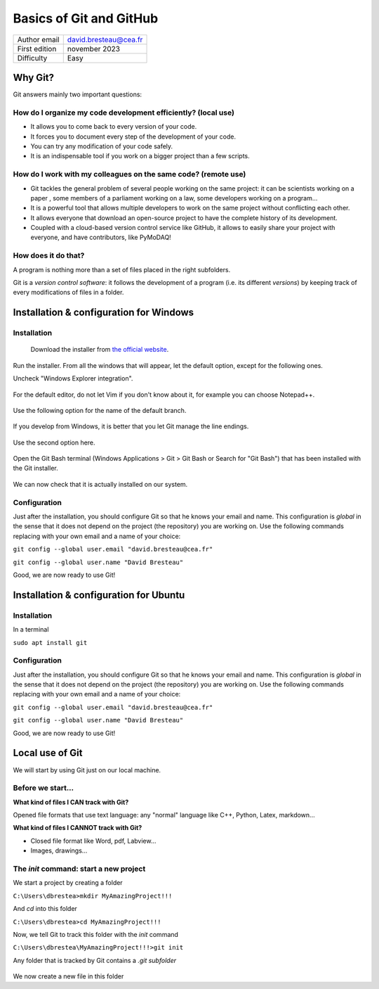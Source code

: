 .. _git_tutorial:

Basics of Git and GitHub
========================

+------------------------------------+---------------------------------------+
| Author email                       | david.bresteau@cea.fr                 |
+------------------------------------+---------------------------------------+
| First edition                      | november 2023                         |
+------------------------------------+---------------------------------------+
| Difficulty                         | Easy                                  |
+------------------------------------+---------------------------------------+

.. figure:: /image/tutorial_git/git_logo.png
    :width: 200

Why Git?
--------

Git answers mainly two important questions:

How do I organize my code development efficiently? (local use)
++++++++++++++++++++++++++++++++++++++++++++++++++++++++++++++

* It allows you to come back to every version of your code.
* It forces you to document every step of the development of your code.
* You can try any modification of your code safely.
* It is an indispensable tool if you work on a bigger project than a few scripts.

How do I work with my colleagues on the same code? (remote use)
+++++++++++++++++++++++++++++++++++++++++++++++++++++++++++++++

* Git tackles the general problem of several people working on the same project: it can be scientists working on a paper
  , some members of a parliament working on a law, some developers working on a program...
* It is a powerful tool that allows multiple developers to work on the same project without conflicting each other.
* It allows everyone that download an open-source project to have the complete history of its development.
* Coupled with a cloud-based version control service like GitHub, it allows to easily share your project with everyone,
  and have contributors, like PyMoDAQ!

How does it do that?
++++++++++++++++++++

A program is nothing more than a set of files placed in the right subfolders.

Git is a *version control software*: it follows the development of a program (i.e. its different *versions*) by keeping
track of every modifications of files in a folder.

Installation & configuration for Windows
----------------------------------------

Installation
++++++++++++

.. figure:: /image/tutorial_git/git_scm.svg
    :width: 600

    Download the installer from `the official website`__.

__ https://git-scm.com/

Run the installer. From all the windows that will appear, let the default option, except for the following ones.

Uncheck "Windows Explorer integration".

.. figure:: /image/tutorial_git/git_install_window.png
    :width: 400

For the default editor, do not let Vim if you don't know about it, for example you can choose Notepad++.

.. figure:: /image/tutorial_git/git_editor_selection.png
    :width: 400

Use the following option for the name of the default branch.

.. figure:: /image/tutorial_git/git_install_init_configuration.png
    :width: 400

If you develop from Windows, it is better that you let Git manage the line endings.

.. figure:: /image/tutorial_git/git_install_line_ending.png
    :width: 400

Use the second option here.

.. figure:: /image/tutorial_git/git_install_path.png
    :width: 400

Open the Git Bash terminal (Windows Applications > Git > Git Bash or Search for "Git Bash") that has been installed with
the Git installer.

.. figure:: /image/tutorial_git/git_bash.png
    :width: 400

We can now check that it is actually installed on our system.

.. figure:: /image/tutorial_git/git_version.png
    :width: 400

Configuration
+++++++++++++

Just after the installation, you should configure Git so that he knows your email and name. This configuration is
*global* in the sense that it does not depend on the project (the repository) you are working on. Use the following
commands replacing with your own email and a name of your choice:

``git config --global user.email "david.bresteau@cea.fr"``

``git config --global user.name "David Bresteau"``

Good, we are now ready to use Git!

Installation & configuration for Ubuntu
---------------------------------------

Installation
++++++++++++

In a terminal

``sudo apt install git``

Configuration
+++++++++++++

Just after the installation, you should configure Git so that he knows your email and name. This configuration is
*global* in the sense that it does not depend on the project (the repository) you are working on. Use the following
commands replacing with your own email and a name of your choice:

``git config --global user.email "david.bresteau@cea.fr"``

``git config --global user.name "David Bresteau"``

Good, we are now ready to use Git!

Local use of Git
----------------

We will start by using Git just on our local machine.

Before we start...
++++++++++++++++++

**What kind of files I CAN track with Git?**

Opened file formats that use text language: any "normal" language like C++, Python, Latex, markdown...

**What kind of files I CANNOT track with Git?**

* Closed file format like Word, pdf, Labview...
* Images, drawings...

The *init* command: start a new project
+++++++++++++++++++++++++++++++++++++++

We start a project by creating a folder

``C:\Users\dbrestea>mkdir MyAmazingProject!!!``

And *cd* into this folder

``C:\Users\dbrestea>cd MyAmazingProject!!!``

Now, we tell Git to track this folder with the *init* command

``C:\Users\dbrestea\MyAmazingProject!!!>git init``

Any folder that is tracked by Git contains a *.git subfolder*

.. figure:: /image/tutorial_git/git_init_git_folder.png
    :width: 400

We now create a new file in this folder

